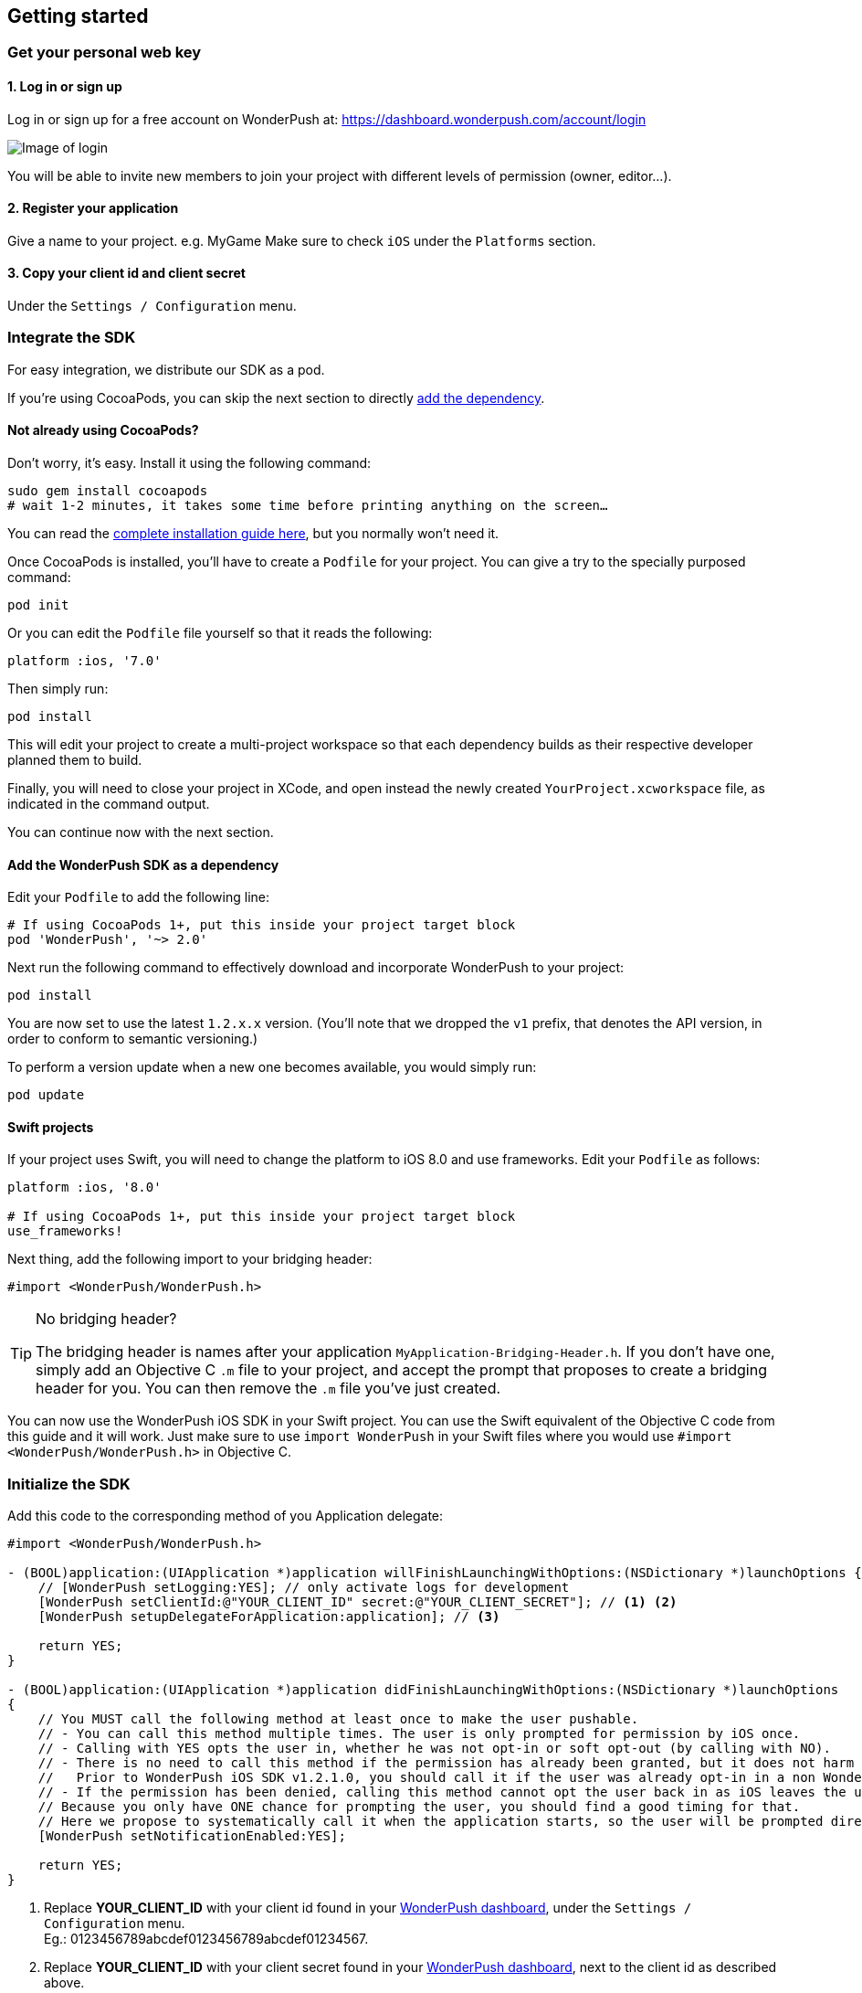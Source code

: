 [[ios-getting-started]]
[role="chunk-page chunk-toc"]
== Getting started


[[ios-getting-started-get-your-personal-web-key]]
[role="numbered-lvlfirst"]
=== Get your personal web key

[role="skip-toc"]
==== 1. Log in or sign up

Log in or sign up for a free account on WonderPush at: https://dashboard.wonderpush.com/account/login

image:web/getting-started/login.png[Image of login]

You will be able to invite new members to join your project with
different levels of permission (owner, editor…).

[role="skip-toc"]
==== 2. Register your application

Give a name to your project. e.g. MyGame
Make sure to check `iOS` under the `Platforms` section.


[role="skip-toc"]
==== 3. Copy your client id and client secret

Under the `Settings / Configuration` menu.


[[ios-getting-started-integrate-sdk]]
[role="numbered-lvlfirst"]
=== Integrate the SDK

For easy integration, we distribute our SDK as a pod.

If you're using CocoaPods, you can skip the next section to directly <<ios-getting-started-integrate-sdk-add-pod-dependency,add the dependency>>.

[[ios-getting-started-integrate-sdk-install-cocoapods]]
==== Not already using CocoaPods?

Don't worry, it's easy. Install it using the following command:

[source,bash]
----
sudo gem install cocoapods
# wait 1-2 minutes, it takes some time before printing anything on the screen…
----

You can read the https://guides.cocoapods.org/using/getting-started.html#getting-started["complete installation guide here", window="_blank"], but you normally won't need it.

Once CocoaPods is installed, you'll have to create a `Podfile` for your project.
You can give a try to the specially purposed command:

[source,bash]
----
pod init
----

Or you can edit the `Podfile` file yourself so that it reads the following:

[source,bash]
----
platform :ios, '7.0'
----

Then simply run:

[source,bash]
----
pod install
----

This will edit your project to create a multi-project workspace so that each dependency builds as their respective developer planned them to build.

Finally, you will need to close your project in XCode, and open instead the newly created `YourProject.xcworkspace` file, as indicated in the command output.

You can continue now with the next section.

[[ios-getting-started-integrate-sdk-add-pod-dependency]]
==== Add the WonderPush SDK as a dependency

Edit your `Podfile` to add the following line:

[source,bash]
----
# If using CocoaPods 1+, put this inside your project target block
pod 'WonderPush', '~> 2.0'
----

Next run the following command to effectively download and incorporate WonderPush to your project:

[source,bash]
----
pod install
----

You are now set to use the latest `1.2.x.x` version. (You'll note that we dropped the `v1` prefix, that denotes the API version, in order to conform to semantic versioning.)

To perform a version update when a new one becomes available, you would simply run:

[source,bash]
----
pod update
----

[[ios-getting-started-integrate-sdk-swift]]
==== Swift projects

If your project uses Swift, you will need to change the platform to iOS 8.0 and use frameworks.
Edit your `Podfile` as follows:

[source,bash]
----
platform :ios, '8.0'

# If using CocoaPods 1+, put this inside your project target block
use_frameworks!
----

Next thing, add the following import to your bridging header:

[source,objc]
----
#import <WonderPush/WonderPush.h>
----

.No bridging header?
[TIP]
====
The bridging header is names after your application `MyApplication-Bridging-Header.h`.
If you don't have one, simply add an Objective C `.m` file to your project, and accept the prompt that proposes to create a bridging header for you.
You can then remove the `.m` file you've just created.
====

You can now use the WonderPush iOS SDK in your Swift project.
You can use the Swift equivalent of the Objective C code from this guide and it will work.
Just make sure to use `import WonderPush` in your Swift files where you would use `#import <WonderPush/WonderPush.h>` in Objective C.


[[ios-getting-started-initialize-sdk]]
[role="numbered-lvlfirst"]
=== Initialize the SDK

Add this code to the corresponding method of you Application delegate:

[source,objc]
----
#import <WonderPush/WonderPush.h>

- (BOOL)application:(UIApplication *)application willFinishLaunchingWithOptions:(NSDictionary *)launchOptions {
    // [WonderPush setLogging:YES]; // only activate logs for development
    [WonderPush setClientId:@"YOUR_CLIENT_ID" secret:@"YOUR_CLIENT_SECRET"]; // <1> <2>
    [WonderPush setupDelegateForApplication:application]; // <3>

    return YES;
}

- (BOOL)application:(UIApplication *)application didFinishLaunchingWithOptions:(NSDictionary *)launchOptions
{
    // You MUST call the following method at least once to make the user pushable.
    // - You can call this method multiple times. The user is only prompted for permission by iOS once.
    // - Calling with YES opts the user in, whether he was not opt-in or soft opt-out (by calling with NO).
    // - There is no need to call this method if the permission has already been granted, but it does not harm either.
    //   Prior to WonderPush iOS SDK v1.2.1.0, you should call it if the user was already opt-in in a non WonderPush-enabled version of your application.
    // - If the permission has been denied, calling this method cannot opt the user back in as iOS leaves the user in control, through the system settings.
    // Because you only have ONE chance for prompting the user, you should find a good timing for that.
    // Here we propose to systematically call it when the application starts, so the user will be prompted directly at the first launch.
    [WonderPush setNotificationEnabled:YES];

    return YES;
}
----
<1> Replace *YOUR_CLIENT_ID* with your client id found in your https://dashboard.wonderpush.com/["WonderPush dashboard",window="_blank"], under the `Settings / Configuration` menu. +
  Eg.: +0123456789abcdef0123456789abcdef01234567+.
<2> Replace *YOUR_CLIENT_ID* with your client secret found in your https://dashboard.wonderpush.com/["WonderPush dashboard", window="_blank"], next to the client id as described above. +
  Eg.: +0123456789abcdef0123456789abcdef0123456789abcdef0123456789abcdef+.
<3> We place this call in `-application:willFinishLaunchingWithOptions:` so that it properly intercepts the following call to `-application:didFinishLaunchingWithOptions:`. +
  If you prefer to only use `-application:didFinishLaunchingWithOptions:`, then you should manually forward it to the SDK by simply calling `[WonderPush application:application didFinishLaunchingWithOptions:launchOptions];`.

That's all for the code, you've initialized the SDK with your credentials, setup your `AppDelegate` automatically, and found some appropriate time to ask the user to opt-in.

[NOTE]
====
As our delegate implements the `application:didReceiveRemoteNotification:fetchCompletionHandler:` method, this means that the `application:didReceiveRemoteNotification:` method of your delegate will no longer be called.
You are required to use the former instead.

Here is the https://developer.apple.com/library/prerelease/ios/documentation/UIKit/Reference/UIApplicationDelegate_Protocol/index.html#//apple_ref/occ/intfm/UIApplicationDelegate/application:didReceiveRemoteNotification:fetchCompletionHandler:["official documentation", window="_blank"].
====

.ADVANCED
[TIP]
====
We propose an easy `AppDelegate` setup functionnality that should suit most needs: the WonderPush SDK overrides your `Application.delegate`, hooks on some methods, and always calls back your `AppDelegate`.

If for some reason this does not suit your specific needs, you can resort back to manual `AppDelegate` forwarding using the code below:

[source,objc]
----
// Checkout the list of functions to forward at:
//     http://wonderpush.github.io/wonderpush-ios-sdk/latest/html/Classes/WonderPush.html#task_Manual%20AppDelegate%20forwarding

- (BOOL)application:(UIApplication *)application didFinishLaunchingWithOptions:(NSDictionary *)launchOptions {
    [WonderPush setClientId:@"YOUR_CLIENT_ID" secret:@"YOUR_CLIENT_SECRET"]; // you can keep this method call in application:willFinishLaunchingWithOptions: if you wish
    [WonderPush application:application didFinishLaunchingWithOptions:launchOptions];
    return YES;
}

- (void)application:(UIApplication *)application didReceiveRemoteNotification:(NSDictionary *)userInfo
{
    [WonderPush application:application didReceiveRemoteNotification:userInfo];
}

- (void)application:(UIApplication *)application didRegisterForRemoteNotificationsWithDeviceToken:(NSData *)deviceToken
{
    [WonderPush application:application didRegisterForRemoteNotificationsWithDeviceToken:deviceToken];
}

- (void)application:(UIApplication *)application didFailToRegisterForRemoteNotificationsWithError:(NSError *)error
{
    [WonderPush application:application didFailToRegisterForRemoteNotificationsWithError:error];
}

- (void)application:(UIApplication *)application didReceiveLocalNotification:(UILocalNotification *)notification
{
    [WonderPush application:application didReceiveLocalNotification:notification];
}

- (void)application:(UIApplication *)application didReceiveRemoteNotification:(NSDictionary *)userInfo fetchCompletionHandler:(void (^)(UIBackgroundFetchResult))completionHandler
{
    [WonderPush application:application didReceiveRemoteNotification:userInfo fetchCompletionHandler:completionHandler];
}

- (void)applicationDidBecomeActive:(UIApplication *)application
{
    [WonderPush applicationDidBecomeActive:application];
}

- (void)applicationDidEnterBackground:(UIApplication *)application
{
    [WonderPush applicationDidEnterBackground:application];
}
----

Please contact us if you are doing down this road, we would like to hear about your use case.
====


[[ios-getting-started-background-execution]]
[role="numbered-lvlfirst"]
=== Recommended background execution modes

The `remote-notification` background execution mode permits your app to receive silent or data-only notifications,
as well as better report influenced application opens, by measuring the time between the reception of the notification and the following application open. +
Although not strictly mandatory, you are highly encouraged to add it to your app.

To add the `remote-notification` background execution mode:

. Select your project in the _Project navigator_ on the left pane
. Go to the _Capabilities_ tab
. Switch _Background Modes_ ON
. And check _Remote notifications_

Here is https://developer.apple.com/library/ios/documentation/IDEs/Conceptual/AppDistributionGuide/AddingCapabilities/AddingCapabilities.html#//apple_ref/doc/uid/TP40012582-CH26-SW17["the official guide to enabling background modes", window="_blank"],
and https://developer.apple.com/library/ios/documentation/iPhone/Conceptual/iPhoneOSProgrammingGuide/BackgroundExecution/BackgroundExecution.html#//apple_ref/doc/uid/TP40007072-CH4-SW57["official documentation to the `remote-notification` background mode", window="_blank"].


[[ios-getting-started-app-transport-security]]
[role="numbered-lvlfirst"]
=== App Transport Security setting

If you plan to load external HTTP resources in your application, like an HTML in-app displaying a given URL, you must make sure they will load well.
Starting from iOS 9, Apple will block your application network calls to insecure resources, like any HTTP website, or weak HTTPS SSL protocols.
This is a move forward a more secure web, imposed by Apple that you may find too restrictive.

This becomes a problem when you want to display an HTML in-app displaying a dedicated web page hosting on your HTTP-only website for instance.
In such scenario, you will likely want to disable this security feature altogether.

. Select your project in the _Project navigator_ on the left pane
. Click your target
. Go to the _Info tab_
. Add the `App Transport Security Settings` key
. Click the _+_ to add an entry inside it
. Set `Allow Arbitrary Loads` to `YES`.

Alternatively, open your `Info.plist` file and add the following entry:

[source,xml]
----
<key>NSAppTransportSecurity</key>
<dict>
    <key>NSAllowsArbitraryLoads</key>
    <true/>
</dict>
----

For more information about this topic, please read https://developer.apple.com/library/ios/documentation/General/Reference/InfoPlistKeyReference/Articles/CocoaKeys.html#//apple_ref/doc/uid/TP40009251-SW33["the documentation of the `NSAppTransportSecurity` info key", window="_blank"].
You can find where to define more fine grained exceptions.


[[ios-getting-started-geolocation]]
[role="numbered-lvlfirst"]
=== Geolocation

The WonderPush SDK tracks the user geolocation if your application already monitors it, and does not actively monitors geolocation.
This permits having zero impact on user granted rights and battery life.

If your application does not already monitors geolocation but wish to do so, you can create a `CLLocationManager` and call `startUpdatingLocation` as shown below:

[source,objc]
----
// AppDelegate.h
#import <UIKit/UIKit.h>
#import <CoreLocation/CoreLocation.h>

@interface AppDelegate : UIResponder <UIApplicationDelegate>

@property (strong, nonatomic) CLLocationManager *locationManager;

@end
----

[source,objc]
----
// AppDelegate.m
#import "AppDelegate.h"

@implementation AppDelegate

- (BOOL)application(UIApplication *)application didFinishLaunchingWithOptions:(NSDictionary *)launchOptions
{
    self.locationManager = [CLLocationManager new];
    self.locationManager.desiredAccuracy = kCLLocationAccuracyHundredMeters; // you can also choose any other more precise accuracy
    [self.locationManager startUpdatingLocation];
}

@end
----

This creates and keeps a reference to an actively monitoring `CLLocationManager` as long as your application is running, and hence permits the WonderPush SDK to read location whenever needed, using its own instance of `CLLocationManager`.


[[ios-getting-started-configure-notifications]]
[role="numbered-lvlfirst"]
=== Configure remote notifications

First of all you have to set up your application as described in the https://developer.apple.com/library/ios/documentation/IDEs/Conceptual/AppDistributionGuide/AddingCapabilities/AddingCapabilities.html#//apple_ref/doc/uid/TP40012582-CH26-SW6["Configuring Push Notifications guide", window="_blank"]. +
Once you created your provisioning profile and an associated push notifications certificate on your computer you will have to export your push notifications certificate in order to let WonderPush send notifications to your device:

. Launch `KeyChain Access`.
. Choose `My Certificates` under the `Category` navigation menu on the left.
. Select the newly created certificate associated to your App ID.
  Its name should be `Apple Push Services: [your.app.id]` (older certificates are named `Apple Development/Production iOS Push Services: [your.app.id]`.)
+
[WARNING]
====
If you don’t see it, make sure you have downloaded the iOS Push Service certificate Apple generated for your application:

* Log into the https://developer.apple.com/account/ios/certificate/certificateList.action["member center", window="_blank"] and choose `Certificates, Identifiers & Profiles` section.
* Under `Certificates`, click the certificate corresponding to your App ID, of type `Apple Push Services`.
  (Older certificates have a type of either `APNs Development iOS` or `APNs Production iOS`.)
* Click `Download`, and open the certificate with `Keychain Access`.
====
+
. Make sure you see a matching private key when you expand the certificate item, but select only the certificate.
. Click on `File / Export items`. Leave `File Format` to `Personal Information Exchange (.p12)`. +
+
[TIP]
====
You can leave the password field blank.
====
+
. Then go to your https://dashboard.wonderpush.com/["WonderPush dashboard", window="\_blank"] and upload the certificate in the `Settings / Configuration` page of your application management. +
  Choose either the development or production environment.
  The _development_ environment is used for sending to the devices you develop with, for applications installed directly using XCode.
  The _production_ environment is used for applications distributed through the App Store or TestFlight.
+
[TIP]
====
There can only be one APNs iOS certificate per application.

Please consider creating an application for development and an application for production, there will be no additional charges.

Switching from the development to production environment, or vice-versa, will render every push token invalid and they will be cleaned up as soon as you'll send a notification to it.
====


[[ios-getting-started-send-your-first-notification]]
[role="numbered-lvlfirst"]
=== Send your first push notifications

. Log into https://dashboard.wonderpush.com/["your WonderPush dashboard"], click `Notifications`, then under the `Create notification` menu choose `Custom notification`.
. Give it a name, enter a short push message, then click `Save and continue`.
. Keep `Send to all users` selected, then click `Save and continue`.
. Keep `Once, when activated` selected, then click `Save`.
. Now close your application in your device.
. Click `FIRE` in the dashboard.
. A notification should have appeared in the notification center.

To fire your notification again, simply click `FIRE` again.
Allow 1 minute between each send, and feel free to refresh the page if necessary.


[[ios-getting-started-using-sdk]]
[role="numbered-lvlfirst"]
=== Using the SDK in your iOS application

[[ios-getting-started-using-sdk-track-event]]
==== Track your first event

The SDK automatically tracks generic events. This is probably insufficient to help you analyze, segment and notify users properly.
You will want to track events that make sense for your business, here is an simple example:

[source,objc]
----
[WonderPush trackEvent:"customized_interests" withData:nil];
----

This would permit you to know easily whether a user kept the default set of "topics of interests", say in a newsstand application, or if they already chose a topics that represents well their center of interest.
Your notification strategy could be to incite to customization for the lazy users, whereas you could engage in a more personalized communication with the users you performed the customized_interests event.

[[ios-getting-started-using-sdk-enriching-events]]
==== Enriching the events

Events can host a rich set of properties that WonderPush indexes to permit you to filter users based on finer criteria.
To do so, simply give a JSON object as second parameter. Here is an example:

[source,objc]
----
[WonderPush trackEvent:"browse_catalog" withData:@{"string_category": @"fashion"}];
----

Using this information, you could notify customers on new items for the categories that matters most to them.

Here is another example:

[source,objc]
----
[WonderPush trackEvent:"purchase" withData:@{@"int_foo": [NSNumber numberWithInt:3], @"float_amount": [NSNumber numberWithFloat:59.98]}];
----

You could choose to thank customer for every purchase, or you could take advantage of the purchase amount to give differentiated coupons to best buyers.

[[ios-getting-started-using-sdk-tagging-users]]
==== Tagging users

Some information are better represented as properties on a user, rather than discrete events in a timeline.
Here is an example:

[source,objc]
----
(void)didAddItemToCart:(NSString*)item withPrice:(double)price
{
    // Variables managed by your application
    cartItems += 1;
    cartAmount += price;
    // ...

    // Update this information in WonderPush
    [WonderPush putInstallationCustomProperties:@{@"int_itemsInCart": [NSNumber numberWithInt:cartItems],
                                                  @"float_cartAmount": [NSNumber numberWithFloat:cartAmount]}];
}

- (void)didPurchase {
    // Empty the information in WonderPush
    [WonderPush putInstallationCustomProperties:@{@"int_itemsInCart": [NSNull null],
                                                  @"float_cartAmount": [NSNull null]}];
}
----

Inactive users with non-empty carts could then easily be notified. Combined with a free delivery coupon for carts above a given amount, your conversion rate will improve still!

[[ios-getting-started-using-sdk-opt-out]]
==== Opt-out

On iOS, users are opt-out by default, and you need to call the `[WonderPush setNotificationEnabled:YES]` method to register the device, at an appropriate time. A user always has the option of opening the system settings and blocking notifications. The application has no mean to know it.

If a user no longer wants to receive notifications, you will rather want them to opt out of push notifications. This is done very simply using the following function call, and WonderPush will no longer send push notifications to this installation:

[source,objc]
----
[WonderPush setNotificationEnabled:NO];
----

Note that the device is not actually unregistered from push notifications, so the registration id continues to be valid and the device stays reachable.
The installation is simply marked and reported as _Soft opt-out_ in the dashboard, and WonderPush filters it out from the targeted users.


[[ios-getting-started-using-sdk-demo-application]]
==== Demo application
You can read an example integration by looking at the code of our https://github.com/wonderpush/wonderpush-ios-demo["Demo application, available on Github", window="_blank"].


[[ios-getting-started-using-sdk-api-reference]]
==== API Reference
Take a look at the functions exposed by the https://wonderpush.github.io/wonderpush-ios-sdk/latest/html/Classes/WonderPush.html["WonderPush class", window="_blank"].


[[ios-getting-started-advanced-usage]]
=== Advanced usage

[[ios-getting-started-advanced-usage-reading-custom-key-value-payload]]
==== Reading custom key-value payload

A notification can be added custom key-value pairs to it. In order to retrieve them, simply add one line of code in the appropriate methods of your application delegate as follow:

[source,objc]
----
(void)application:(UIApplication *)application didReceiveRemoteNotification:(NSDictionary *)userInfo
{
    // Get the custom payload
    NSDictionary * custom = [userInfo objectForKey:@"custom"];
}

// If you use the remote-notification background mode
- (void)application:(UIApplication *)application didReceiveLocalNotification:(UILocalNotification *)notification
{
    // Get the custom payload
    NSDictionary * custom = [notification.userInfo objectForKey:@"custom"];
}
----


[[ios-getting-started-advanced-usage-own-deep-links]]
==== Handling your own deep links

Deep links are handled by the SDK by calling the `[application openURL:]` function, just like HTTP links, but with an application-specific scheme, like: `yourApplicationSpecificScheme://somePage`.

Custom schemes are registered in your application’s `Info.plist` file, under the `URL Types section`.
To add one, select your project in the Project navigator, then select your application in the `Targets section`,
go to the `Info` tab, expand the `URL Types` section, and click the `+` button.
Then simply choose a unique scheme `(yourApplicationSpecificScheme` in our example) and write it in the `URL Schemes` field.

You will then need to implement the `- (BOOL)application:(UIApplication *)application openURL:(NSURL *)url sourceApplication:(NSString *)sourceApplication annotation:(id)annotation` function of your application delegate.

Here is an example:

[source,objc]
----
- (BOOL)application:(UIApplication *)application openURL:(NSURL *)url sourceApplication:(NSString *)sourceApplication annotation:(id)annotation
{
    UINavigationController *navController = (UINavigationController *)self.window.rootViewController;
    [navController popToRootViewControllerAnimated:NO];
    UIStoryboard *storyboard = navController.storyboard;

    // Look at the url, and open the target page
    [navController pushViewController:[storyboard instantiateViewControllerWithIdentifier:@"DeepPageId"] animated:YES];
// For a more nested navigation tree, call pushViewController for each intermediate view

    return YES; // NO: not handled, YES: handled
}
----

If desired, you can also broadcast the notification opening to let some code resolve the most appropriate action to perform. To do so, you would use the `wonderpush://notificationOpen/broadcast URI` in your notification. Here is how to listen to this broadcast preferably in your `application: didFinishLaunchingWithOptions:` function of your application delegate:


[source,objc]
----
[[NSNotificationCenter defaultCenter] addObserverForName:WP_NOTIFICATION_OPENED_BROADCAST object:nil queue:nil usingBlock:^(NSNotification *note) {
NSDictionary *pushNotification = note.userInfo;

    UINavigationController *navController = (UINavigationController *)self.window.rootViewController;
    [navController popToRootViewControllerAnimated:NO];
    UIStoryboard *storyboard = navController.storyboard;

    // Look at the push notification data, and open the target page
    [navController pushViewController:[storyboard instantiateViewControllerWithIdentifier:@"DeepPageId"] animated:YES];
// For a more nested navigation tree, call pushViewController for each intermediate view
}];
----
